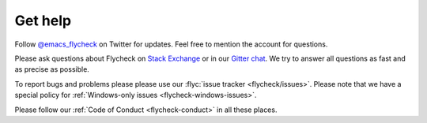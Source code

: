 .. _flycheck-get-help:

==========
 Get help
==========

Follow `@emacs_flycheck`_ on Twitter for updates.  Feel free to mention the
account for questions.

Please ask questions about Flycheck on `Stack Exchange`_ or in our `Gitter
chat`_.  We try to answer all questions as fast and as precise as possible.

To report bugs and problems please please use our :flyc:`issue tracker
<flycheck/issues>`.  Please note that we have a special policy for
:ref:`Windows-only issues <flycheck-windows-issues>`.

Please follow our :ref:`Code of Conduct <flycheck-conduct>` in all these places.

.. _Stack Exchange: https://emacs.stackexchange.com/questions/tagged/flycheck
.. _Gitter chat: https://gitter.im/flycheck/flycheck
.. _@emacs_flycheck: https://twitter.com/emacs_flycheck
